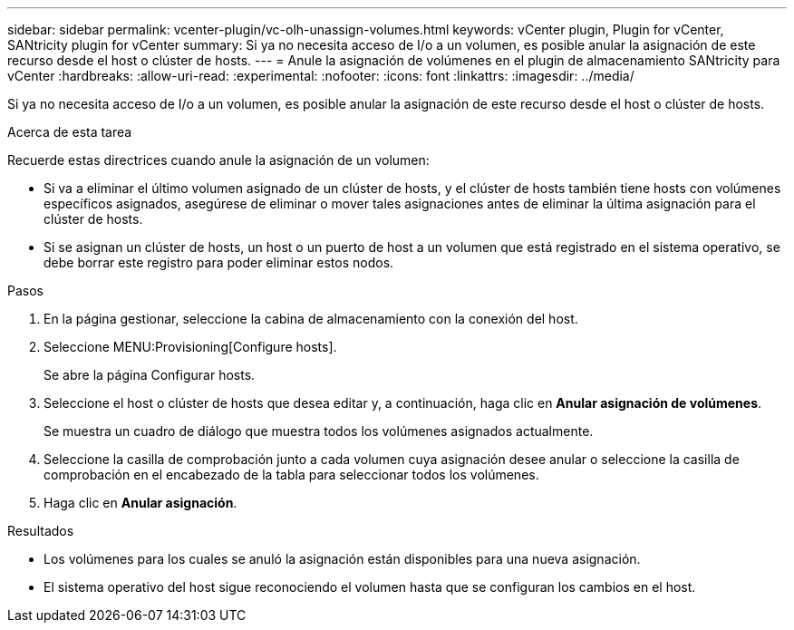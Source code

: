 ---
sidebar: sidebar 
permalink: vcenter-plugin/vc-olh-unassign-volumes.html 
keywords: vCenter plugin, Plugin for vCenter, SANtricity plugin for vCenter 
summary: Si ya no necesita acceso de I/o a un volumen, es posible anular la asignación de este recurso desde el host o clúster de hosts. 
---
= Anule la asignación de volúmenes en el plugin de almacenamiento SANtricity para vCenter
:hardbreaks:
:allow-uri-read: 
:experimental: 
:nofooter: 
:icons: font
:linkattrs: 
:imagesdir: ../media/


[role="lead"]
Si ya no necesita acceso de I/o a un volumen, es posible anular la asignación de este recurso desde el host o clúster de hosts.

.Acerca de esta tarea
Recuerde estas directrices cuando anule la asignación de un volumen:

* Si va a eliminar el último volumen asignado de un clúster de hosts, y el clúster de hosts también tiene hosts con volúmenes específicos asignados, asegúrese de eliminar o mover tales asignaciones antes de eliminar la última asignación para el clúster de hosts.
* Si se asignan un clúster de hosts, un host o un puerto de host a un volumen que está registrado en el sistema operativo, se debe borrar este registro para poder eliminar estos nodos.


.Pasos
. En la página gestionar, seleccione la cabina de almacenamiento con la conexión del host.
. Seleccione MENU:Provisioning[Configure hosts].
+
Se abre la página Configurar hosts.

. Seleccione el host o clúster de hosts que desea editar y, a continuación, haga clic en *Anular asignación de volúmenes*.
+
Se muestra un cuadro de diálogo que muestra todos los volúmenes asignados actualmente.

. Seleccione la casilla de comprobación junto a cada volumen cuya asignación desee anular o seleccione la casilla de comprobación en el encabezado de la tabla para seleccionar todos los volúmenes.
. Haga clic en *Anular asignación*.


.Resultados
* Los volúmenes para los cuales se anuló la asignación están disponibles para una nueva asignación.
* El sistema operativo del host sigue reconociendo el volumen hasta que se configuran los cambios en el host.

